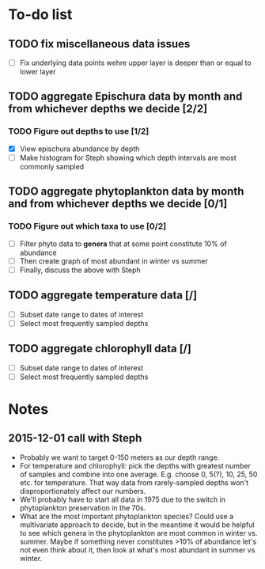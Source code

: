 * To-do list
** TODO fix miscellaneous data issues
- [ ] Fix underlying data points wehre upper layer is deeper than or equal to lower layer
** TODO aggregate Epischura data by month and from whichever depths we decide [2/2]
*** TODO Figure out depths to use [1/2]
  - [X] View epischura abundance by depth
  - [ ] Make histogram for Steph showing which depth intervals are most commonly sampled
** TODO aggregate phytoplankton data by month and from whichever depths we decide [0/1]
*** TODO Figure out which taxa to use [0/2]
  - [ ] Filter phyto data to *genera* that at some point constitute 10% of abundance
  - [ ] Then create graph of most abundant in winter vs summer
  - [ ] Finally, discuss the above with Steph
** TODO aggregate temperature data [/]
- [ ] Subset date range to dates of interest
- [ ] Select most frequently sampled depths
** TODO aggregate chlorophyll data [/]
- [ ] Subset date range to dates of interest
- [ ] Select most frequently sampled depths


* Notes
** 2015-12-01 call with Steph
- Probably we want to target 0-150 meters as our depth range.
- For temperature and chlorophyll: pick the depths with greatest number of samples and combine into one average. E.g. choose 0, 5(?), 10, 25, 50 etc. for temperature. That way data from rarely-sampled depths won't disproportionately affect our numbers.
- We'll probably have to start all data in 1975 due to the switch in phytoplankton preservation in the 70s.
- What are the most important phytoplankton species? Could use a multivariate approach to decide, but in the meantime it would be helpful to see which genera in the phytoplankton are most common in winter vs. summer. Maybe if something never constitutes >10% of abundance let's not even think about it, then look at what's most abundant in summer vs. winter.
